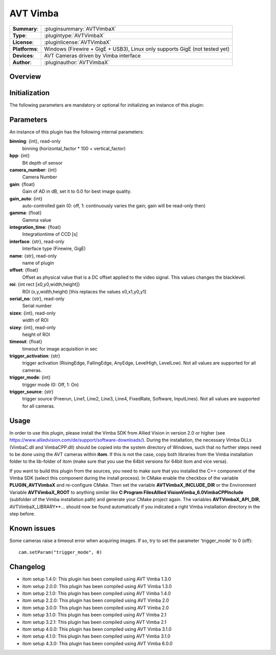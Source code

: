 ===================
 AVT Vimba
===================

=============== ========================================================================================================
**Summary**:    :pluginsummary:`AVTVimbaX`
**Type**:       :plugintype:`AVTVimbaX`
**License**:    :pluginlicense:`AVTVimbaX`
**Platforms**:  Windows (Firewire + GigE + USB3), Linux only supports GigE (not tested yet)
**Devices**:    AVT Cameras driven by Vimba interface
**Author**:     :pluginauthor:`AVTVimbaX`
=============== ========================================================================================================

Overview
========

.. pluginsummaryextended::
    :plugin: AVTVimbaX


Initialization
==============

The following parameters are mandatory or optional for initializing an instance of this plugin:

    .. plugininitparams::
        :plugin: AVTVimbaX

Parameters
===========

An instance of this plugin has the following internal parameters:

**binning**: {int}, read-only
    binning (horizontal_factor * 100 + vertical_factor)
**bpp**: {int}
    Bit depth of sensor
**camera_number**: {int}
    Camera Number
**gain**: {float}
    Gain of AD in dB, set it to 0.0 for best image quality.
**gain_auto**: {int}
    auto-controlled gain (0: off, 1: continuously varies the gain; gain will be read-only then)
**gamma**: {float}
    Gamma value
**integration_time**: {float}
    Integrationtime of CCD [s]
**interface**: {str}, read-only
    Interface type (Firewire, GigE)
**name**: {str}, read-only
    name of plugin
**offset**: {float}
    Offset as physical value that is a DC offset applied to the video signal. This values changes the blacklevel.
**roi**: {int rect [x0,y0,width,height]}
    ROI (x,y,width,height) [this replaces the values x0,x1,y0,y1]
**serial_no**: {str}, read-only
    Serial number
**sizex**: {int}, read-only
    width of ROI
**sizey**: {int}, read-only
    height of ROI
**timeout**: {float}
    timeout for image acquisition in sec
**trigger_activation**: {str}
    trigger activation (RisingEdge, FallingEdge, AnyEdge, LevelHigh, LevelLow). Not all values are supported for all cameras.
**trigger_mode**: {int}
    trigger mode (0: Off, 1: On)
**trigger_source**: {str}
    trigger source (Freerun, Line1, Line2, Line3, Line4, FixedRate, Software, InputLines). Not all values are supported for all cameras.

Usage
=============

In order to use this plugin, please install the Vimba SDK from Allied Vision in version 2.0 or higher (see https://www.alliedvision.com/de/support/software-downloads/).
During the installation, the necessary Vimba DLLs (VimbaC.dll and VimbaCPP.dll) should be copied into the system directory of Windows, such that no further steps need to be
done using the AVT cameras within **itom**. If this is not the case, copy both libraries from the Vimba installation folder to the lib-folder of itom (make sure that you use
the 64bit versions for 64bit itom and vice versa).

If you want to build this plugin from the sources, you need to make sure that you installed the C++ component of the Vimba SDK (select this component during the install process).
In CMake enable the checkbox of the variable **PLUGIN_AVTVimbaX** and re-configure CMake. Then set the variable **AVTVimbaX_INCLUDE_DIR** or the Environment Variable **AVTVimbaX_ROOT**
to anything similar like **C:\Program Files\Allied Vision\Vimba_6.0\VimbaCPP\Include** (subfolder of the Vimba installation path) and generate your CMake project again.
The variables **AVTVimbaX_API_DIR**, AVTVimbaX_LIBRARY**... should now be found automatically if you indicated a right Vimba installation directory in the step before.

Known issues
==============

Some cameras raise a timeout error when acquiring images. If so, try to set the parameter 'trigger_mode' to 0 (off)::

    cam.setParam("trigger_mode", 0)

Changelog
==========

* itom setup 1.4.0: This plugin has been compiled using AVT Vimba 1.3.0
* itom setup 2.0.0: This plugin has been compiled using AVT Vimba 1.3.0
* itom setup 2.1.0: This plugin has been compiled using AVT Vimba 1.4.0
* itom setup 2.2.0: This plugin has been compiled using AVT Vimba 2.0
* itom setup 3.0.0: This plugin has been compiled using AVT Vimba 2.0
* itom setup 3.1.0: This plugin has been compiled using AVT Vimba 2.1
* itom setup 3.2.1: This plugin has been compiled using AVT Vimba 2.1
* itom setup 4.0.0: This plugin has been compiled using AVT Vimba 3.1.0
* itom setup 4.1.0: This plugin has been compiled using AVT Vimba 3.1.0
* itom setup 4.3.0: This plugin has been compiled using AVT Vimba 6.0.0
